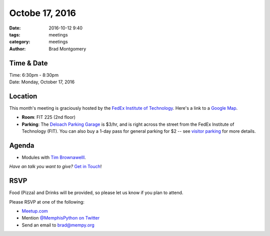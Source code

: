 Octobe 17, 2016
###############

:date: 2016-10-12 9:40
:tags: meetings
:category: meetings
:author: Brad Montgomery


Time & Date
-----------

| Time: 6:30pm - 8:30pm
| Date: Monday, October 17, 2016


Location
--------

This month's meeting is graciously hosted by the
`FedEx Institute of Technology <http://fedex.memphis.edu/>`_.
Here's a link to a `Google Map <https://goo.gl/RsjTJb>`_.

- **Room**: FIT 225 (2nd floor)
- **Parking**: The `Deloach Parking Garage <https://www.google.com/maps/d/viewer?mid=z7eJgDchpI68.kevkGtJ3KYwo>`_ is $3/hr, and is right across the street from the FedEx Institute of Technology (FIT). You can also buy a 1-day pass for general parking for $2 -- see `visitor parking <http://www.memphis.edu/parking/permit/visitor.php>`_ for more details.


Agenda
------

- Modules with `Tim Brownawelll <https://twitter.com/tbrownaw>`_.

*Have an talk you want to give?* `Get in Touch <mailto:brad@mempy.org>`_!

RSVP
----

Food (Pizza) and Drinks will be provided, so please let us know if you plan to attend.

Please RSVP at one of the following:

* `Meetup.com <https://www.meetup.com/memphis-technology-user-groups/events/233370126/>`_
* Mention `@MemphisPython on Twitter <http://twitter.com/memphispython>`_
* Send an email to `brad@mempy.org <mailto:brad@mempy.org>`_
